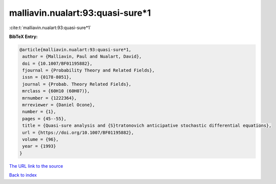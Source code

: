 malliavin.nualart:93:quasi-sure*1
=================================

:cite:t:`malliavin.nualart:93:quasi-sure*1`

**BibTeX Entry:**

.. code-block:: bibtex

   @article{malliavin.nualart:93:quasi-sure*1,
    author = {Malliavin, Paul and Nualart, David},
    doi = {10.1007/BF01195882},
    fjournal = {Probability Theory and Related Fields},
    issn = {0178-8051},
    journal = {Probab. Theory Related Fields},
    mrclass = {60H10 (60H07)},
    mrnumber = {1222364},
    mrreviewer = {Daniel Ocone},
    number = {1},
    pages = {45--55},
    title = {Quasi-sure analysis and {S}tratonovich anticipative stochastic differential equations},
    url = {https://doi.org/10.1007/BF01195882},
    volume = {96},
    year = {1993}
   }
`The URL link to the source <ttps://doi.org/10.1007/BF01195882}>`_


`Back to index <../By-Cite-Keys.html>`_
